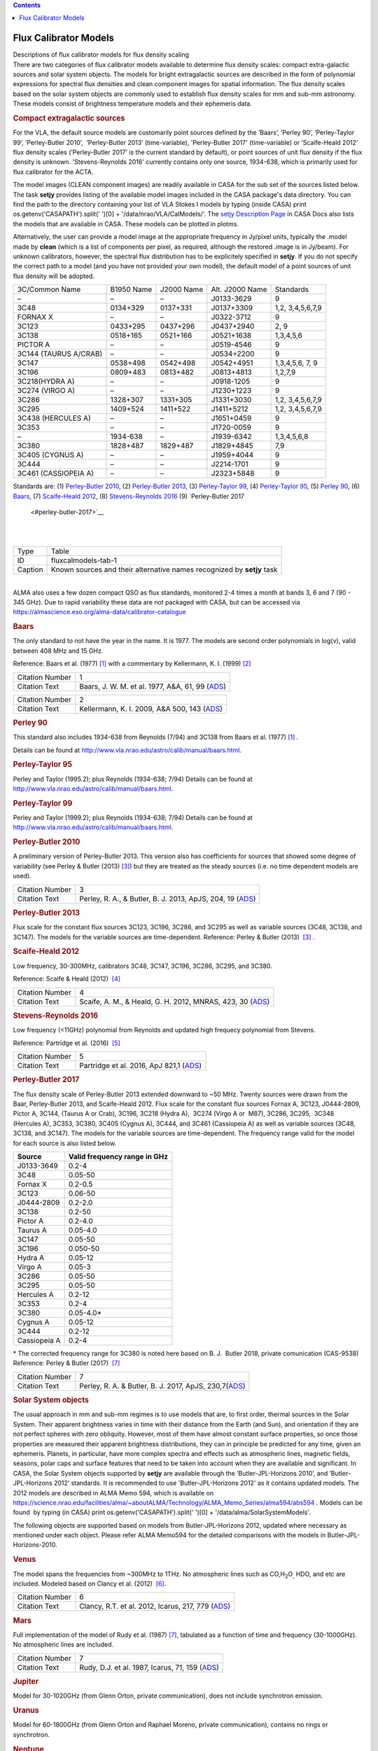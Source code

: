.. contents::
   :depth: 3
..

.. container::
   :name: viewlet-above-content-title

Flux Calibrator Models
======================

.. container::
   :name: viewlet-below-content-title

.. container:: documentDescription description

   Descriptions of flux calibrator models for flux density scaling

.. container:: section
   :name: viewlet-above-content-body

.. container:: section
   :name: content-core

   .. container::
      :name: parent-fieldname-text

      There are two categories of flux calibrator models available to
      determine flux density scales: compact extra-galactic sources and
      solar system objects. The models for bright extragalactic sources
      are described in the form of polynomial expressions for spectral
      flux densities and clean component images for spatial information.
      The flux density scales based on the solar system objects are
      commonly used to establish flux density scales for mm and sub-mm
      astronomy. These models consist of brightness temperature models
      and their ephemeris data.

      .. rubric:: Compact extragalactic sources
         :name: compact-extragalactic-sources

      For the VLA, the default source models are customarily point
      sources defined by the ’Baars’, ’Perley 90’, ’Perley-Taylor 99’,
      ’Perley-Butler 2010’,  ’Perley-Butler 2013’ (time-variable),
      'Perley-Butler 2017' (time-variable) or ’Scaife-Heald 2012’ flux
      density scales (’Perley-Butler 2017’ is the current standard by
      default), or point sources of unit flux density if the flux
      density is unknown. 'Stevens-Reynolds 2016' currently contains
      only one source, 1934-638, which is primarily used for flux
      calibrator for the ACTA.

      The model images (CLEAN component images) are readily available in
      CASA for the sub set of the sources listed below. The task
      **setjy** provides listing of the available model images included
      in the CASA package's data directory. You can find the path to the
      directory containing your list of VLA Stokes I models by typing
      (inside CASA) print os.getenv('CASAPATH').split(' ')[0] +
      '/data/nrao/VLA/CalModels/'. The `setjy Description
      Page <https://casa.nrao.edu/casadocs-devel/stable/global-task-list/task_setjy>`__
      in CASA Docs also lists the models that are available in CASA.
      These models can be plotted in plotms.

      Alternatively, the user can provide a model image at the
      appropriate frequency in Jy/pixel units, typically the .model made
      by **clean** (which is a list of components per pixel, as
      required, although the restored .image is in Jy/beam). For unknown
      calibrators, however, the spectral flux distribution has to be
      explicitely specified in **setjy**. If you do not specify the
      correct path to a model (and you have not provided your own
      model), the default model of a point sources of unit flux density
      will be adopted. 

      .. container:: caption

          

      .. container:: center

         +-------------+-------------+-------------+-------------+-------------+
         | 3C/Common   | B1950 Name  | J2000 Name  | Alt. J2000  | Standards   |
         | Name        |             |             | Name        |             |
         +-------------+-------------+-------------+-------------+-------------+
         | –           | –           | –           | J0133-3629  | 9           |
         +-------------+-------------+-------------+-------------+-------------+
         | 3C48        | 0134+329    | 0137+331    | J0137+3309  | 1,2,        |
         |             |             |             |             | 3,4,5,6,7,9 |
         +-------------+-------------+-------------+-------------+-------------+
         | FORNAX X    | –           | –           | J0322-3712  | 9           |
         +-------------+-------------+-------------+-------------+-------------+
         | 3C123       | 0433+295    | 0437+296    | J0437+2940  | 2, 9        |
         +-------------+-------------+-------------+-------------+-------------+
         | 3C138       | 0518+165    | 0521+166    | J0521+1638  | 1,3,4,5,6   |
         +-------------+-------------+-------------+-------------+-------------+
         | PICTOR A    | –           | –           | J0519-4546  | 9           |
         +-------------+-------------+-------------+-------------+-------------+
         | 3C144       | –           | –           | J0534+2200  | 9           |
         | (TAURUS     |             |             |             |             |
         | A/CRAB)     |             |             |             |             |
         +-------------+-------------+-------------+-------------+-------------+
         | 3C147       | 0538+498    | 0542+498    | J0542+4951  | 1,3,4,5,6,  |
         |             |             |             |             | 7, 9        |
         +-------------+-------------+-------------+-------------+-------------+
         | 3C196       | 0809+483    | 0813+482    | J0813+4813  | 1,2,7,9     |
         +-------------+-------------+-------------+-------------+-------------+
         | 3C218(HYDRA | –           | –           | J0918-1205  | 9           |
         | A)          |             |             |             |             |
         +-------------+-------------+-------------+-------------+-------------+
         | 3C274       | –           | –           | J1230+1223  | 9           |
         | (VIRGO A)   |             |             |             |             |
         +-------------+-------------+-------------+-------------+-------------+
         | 3C286       | 1328+307    | 1331+305    | J1331+3030  | 1,2,        |
         |             |             |             |             | 3,4,5,6,7,9 |
         +-------------+-------------+-------------+-------------+-------------+
         | 3C295       | 1409+524    | 1411+522    | J1411+5212  | 1,2,        |
         |             |             |             |             | 3,4,5,6,7,9 |
         +-------------+-------------+-------------+-------------+-------------+
         | 3C438       | –           | –           | J1651+0459  | 9           |
         | (HERCULES   |             |             |             |             |
         | A)          |             |             |             |             |
         +-------------+-------------+-------------+-------------+-------------+
         | 3C353       | –           | –           | J1720-0059  | 9           |
         +-------------+-------------+-------------+-------------+-------------+
         | –           | 1934-638    | –           | J1939-6342  | 1,3,4,5,6,8 |
         +-------------+-------------+-------------+-------------+-------------+
         | 3C380       | 1828+487    | 1829+487    | J1829+4845  | 7,9         |
         +-------------+-------------+-------------+-------------+-------------+
         | 3C405       | –           | –           | J1959+4044  | 9           |
         | (CYGNUS A)  |             |             |             |             |
         +-------------+-------------+-------------+-------------+-------------+
         | 3C444       | –           | –           | J2214-1701  | 9           |
         +-------------+-------------+-------------+-------------+-------------+
         | 3C461       | –           | –           | J2323+5848  | 9           |
         | (CASSIOPEIA |             |             |             |             |
         | A)          |             |             |             |             |
         +-------------+-------------+-------------+-------------+-------------+

      Standards are: (1) `Perley-Butler 2010 <#perley-butler-2010>`__,
      (2) `Perley-Butler 2013 <#perley-butler-2013>`__, (3)
      `Perley-Taylor 99 <#perley-taylor-99>`__, (4) `Perley-Taylor
      95 <#perley-taylor-95>`__, (5) `Perley 90 <#perley-90>`__, (6)
      `Baars <#baars>`__, (7) `Scaife-Heald
      2012 <#scaife-heald-2012>`__, (8) `Stevens-Reynolds
      2016 <#stevens-reynolds-2016>`__ (9) `Perley-Butler 2017
       <#perley-butler-2017>`__

      | 
      | 

      +---------+-----------------------------------------------------------+
      | Type    | Table                                                     |
      +---------+-----------------------------------------------------------+
      | ID      | fluxcalmodels-tab-1                                       |
      +---------+-----------------------------------------------------------+
      | Caption | Known sources and their alternative names recognized by   |
      |         | **setjy** task                                            |
      +---------+-----------------------------------------------------------+

      | 
      | ALMA also uses a few dozen compact QSO as flux standards,
        monitored 2-4 times a month at bands 3, 6 and 7 (90 - 345 GHz).
        Due to rapid variability these data are not packaged with CASA,
        but can be accessed via
        https://almascience.eso.org/alma-data/calibrator-catalogue

       

      .. rubric:: Baars
         :name: baars

      The only standard to not have the year in the name. It is 1977.
      The models are second order polynomials in log(ν), valid between
      408 MHz and 15 GHz.

      Reference: Baars et al. (1977) `[1] <#cit>`__ with a commentary by
      Kellermann, K. I. (1999) `[2] <#cit>`__

      +-----------------+---------------------------------------------------+
      | Citation Number | 1                                                 |
      +-----------------+---------------------------------------------------+
      | Citation Text   | Baars, J. W. M. et al. 1977, A&A, 61, 99          |
      |                 | (`ADS <http://                                    |
      |                 | adsabs.harvard.edu/abs/1977A%26A....61...99B>`__) |
      +-----------------+---------------------------------------------------+

      +-----------------+---------------------------------------------------+
      | Citation Number | 2                                                 |
      +-----------------+---------------------------------------------------+
      | Citation Text   | Kellermann, K. I. 2009\ *,* A&A 500, 143          |
      |                 | (`ADS <http://a                                   |
      |                 | dsabs.harvard.edu/abs/2009A%26A...500..143K>`__)  |
      +-----------------+---------------------------------------------------+

      .. rubric:: 
         Perley 90
         :name: perley-90
         :class: subsubsection

      This standard also includes 1934-638 from Reynolds (7/94) and
      3C138 from Baars et al. (1977) `[1] <#cit>`__ .

      Details can be found at
      http://www.vla.nrao.edu/astro/calib/manual/baars.html\ .

      .. rubric:: Perley-Taylor 95
         :name: sec556
         :class: subsubsection

      Perley and Taylor (1995.2); plus Reynolds (1934-638; 7/94) Details
      can be found at
      http://www.vla.nrao.edu/astro/calib/manual/baars.html\ .

      .. rubric:: Perley-Taylor 99
         :name: perley-taylor-99

      Perley and Taylor (1999.2); plus Reynolds (1934-638; 7/94) Details
      can be found at
      http://www.vla.nrao.edu/astro/calib/manual/baars.html\ .

      .. rubric:: Perley-Butler 2010
         :name: sec558
         :class: subsubsection

      A preliminary version of Perley-Butler 2013. This version also has
      coefficients for sources that showed some degree of variability
      (see Perley & Butler (2013) `[3] <#cit>`__) but they are treated
      as the steady sources (i.e. no time dependent models are used).

      +-----------------+---------------------------------------------------+
      | Citation Number | 3                                                 |
      +-----------------+---------------------------------------------------+
      | Citation Text   | Perley, R. A., & Butler, B. J. 2013, ApJS, 204,   |
      |                 | 19                                                |
      |                 | (`ADS <http:                                      |
      |                 | //adsabs.harvard.edu/abs/2013ApJS..204...19P>`__) |
      +-----------------+---------------------------------------------------+

      .. rubric:: Perley-Butler 2013
         :name: perley-butler-2013

      Flux scale for the constant flux sources 3C123, 3C196, 3C286, and
      3C295 as well as variable sources (3C48, 3C138, and 3C147). The
      models for the variable sources are time-dependent.
      Reference: Perley & Butler (2013)  `[3] <#cit>`__ .

      .. rubric:: Scaife-Heald 2012
         :name: scaife-heald-2012

      Low frequency, 30-300MHz, calibrators 3C48, 3C147, 3C196, 3C286,
      3C295, and 3C380.

      Reference: Scaife & Heald (2012)  `[4] <#cit>`__

      +-----------------+---------------------------------------------------+
      | Citation Number | 4                                                 |
      +-----------------+---------------------------------------------------+
      | Citation Text   | Scaife, A. M., & Heald, G. H. 2012, MNRAS, 423,   |
      |                 | 30                                                |
      |                 | (`ADS <http:                                      |
      |                 | //adsabs.harvard.edu/abs/2012MNRAS.423L..30S>`__) |
      +-----------------+---------------------------------------------------+

      .. rubric:: Stevens-Reynolds 2016
         :name: stevens-reynolds-2016

      Low frequency (<11GHz) polynomial from Reynolds and updated high
      frequecy polynomial from Stevens.

      Reference: Partridge et al. (2016)  `[5] <#cit>`__

      +-----------------+---------------------------------------------------+
      | Citation Number | 5                                                 |
      +-----------------+---------------------------------------------------+
      | Citation Text   | Partridge et al. 2016, ApJ 821,1                  |
      |                 | (`ADS <http:                                      |
      |                 | //adsabs.harvard.edu/abs/2016ApJ...821...61P>`__) |
      +-----------------+---------------------------------------------------+

       

      .. rubric:: Perley-Butler 2017
         :name: perley-butler-2017

      The flux density scale of Perley-Butler 2013 extended downward to
      ~50 MHz. Twenty sources were drawn from the Baar, Perley-Butler
      2013, and Scaife-Heald 2012. Flux scale for the constant flux
      sources Fornax A, 3C123, J0444-2809, Pictor A, 3C144, (Taurus A or
      Crab), 3C196, 3C218 (Hydra A),  3C274 (Virgo A or  M87), 3C286,
      3C295,  3C348 (Hercules A), 3C353, 3C380, 3C405 (Cygnus A), 3C444,
      and 3C461 (Cassiopeia A) as well as variable sources (3C48, 3C138,
      and 3C147). The models for the variable sources are
      time-dependent. The frequency range valid for the model for each
      source is also listed below.

      ============ ============================
      Source       Valid frequency range in GHz
      ============ ============================
      J0133-3649   0.2-4
      3C48         0.05-50
      Fornax X     0.2-0.5
      3C123        0.06-50
      J0444-2809   0.2-2.0
      3C138        0.2-50
      Pictor A     0.2-4.0
      Taurus A     0.05-4.0
      3C147        0.05-50
      3C196        0.050-50
      Hydra A      0.05-12
      Virgo A      0.05-3
      3C286        0.05-50
      3C295        0.05-50
      Hercules A   0.2-12
      3C353        0.2-4
      3C380        0.05-4.0\*
      Cygnus A     0.05-12
      3C444        0.2-12
      Cassiopeia A 0.2-4
      ============ ============================

      \* The corrected frequency range for 3C380 is noted here based on 
      B. J.  Butler 2018, private comunication (CAS-9538)
      Reference: Perley & Butler (2017)  `[7] <#cit>`__

       

       

      +-----------------+---------------------------------------------------+
      | Citation Number | 7                                                 |
      +-----------------+---------------------------------------------------+
      | Citation Text   | Perley, R. A. & Butler, B. J. 2017, ApJS,         |
      |                 | 230,7(`ADS <http:                                 |
      |                 | //adsabs.harvard.edu/abs/2017ApJS..230....7P>`__) |
      +-----------------+---------------------------------------------------+

      .. rubric:: Solar System objects
         :name: solar-system-objects

      The usual approach in mm and sub-mm regimes is to use models that
      are, to first order, thermal sources in the Solar System. Their
      apparent brightness varies in time with their distance from the
      Earth (and Sun), and orientation if they are not perfect spheres
      with zero obliquity. However, most of them have almost constant
      surface properties, so once those properties are measured their
      apparent brightness distributions, they can in principle be
      predicted for any time, given an ephemeris. Planets, in
      particular, have more complex spectra and effects such as
      atmospheric lines, magnetic fields, seasons, polar caps and
      surface features that need to be taken into account when they are
      available and significant. In CASA, the Solar System objects
      supported by **setjy** are available through the
      ‘Butler-JPL-Horizons 2010’, and ’Butler-JPL-Horizons 2012’
      standards. It is recommended to use 'Butler-JPL-Horizons 2012' as
      it contains updated models. The 2012 models are described in ALMA
      Memo 594, which is available on
      `https://science.nrao.edu/facilities/alma/~aboutALMA/Technology/ALMA_Memo_Series/alma594/abs594 <https://science.nrao.edu/facilities/alma/aboutALMA/Technology/ALMA_Memo_Series/alma594/abs594>`__
      . Models can be found  by typing (in CASA) print
      os.getenv('CASAPATH').split(' ')[0] +
      '/data/alma/SolarSystemModels'.

      The following objects are supported based on models from
      Butler-JPL-Horizons 2012, updated where necessary as mentioned
      under each object. Please refer ALMA Memo594 for the detailed
      comparisons with the models in Butler-JPL-Horizons-2010.

      .. rubric:: Venus
         :name: venus

      The model spans the frequencies from ~300MHz to 1THz. No
      atmospheric lines such as CO,H\ :sub:`2`\ O\ :sub:`,` HDO, and etc
      are included. Modeled based on Clancy et al. (2012)
       `[6] <#cit>`__.

      +-----------------+---------------------------------------------------+
      | Citation Number | 6                                                 |
      +-----------------+---------------------------------------------------+
      | Citation Text   | Clancy, R.T. et al. 2012, Icarus, 217, 779        |
      |                 | (`ADS <http:                                      |
      |                 | //adsabs.harvard.edu/abs/2012Icar..217..779C>`__) |
      +-----------------+---------------------------------------------------+

      .. rubric:: Mars
         :name: mars

      Full implementation of the model of Rudy et al. (1987)
      `[7] <#cit>`__, tabulated as a function of time and frequency
      (30-1000GHz). No atmospheric lines are included.

      +-----------------+---------------------------------------------------+
      | Citation Number | 7                                                 |
      +-----------------+---------------------------------------------------+
      | Citation Text   | Rudy, D.J. et al. 1987, Icarus, 71, 159           |
      |                 | (`ADS <http:                                      |
      |                 | //adsabs.harvard.edu/abs/1987Icar...71..159R>`__) |
      +-----------------+---------------------------------------------------+

      .. rubric:: Jupiter
         :name: jupiter

      Model for 30-1020GHz (from Glenn Orton, private communication),
      does not include synchrotron emission.

      .. rubric:: Uranus
         :name: uranus

      Model for 60-1800GHz (from Glenn Orton and Raphael Moreno, private
      communication), contains no rings or synchrotron.

      .. rubric:: Neptune
         :name: neptune

      Model for 2-2000 GHz (from Glenn Orton and Raphael Moreno, private
      communication), contains no rings or synchrotron.

      .. rubric:: Io
         :name: io

      Spline interpolation of data points from 15 to 29980 GHz
      (references: please refer to the ALMA memo 594 Table 1).  Strongly
      not recommended to use for the primary flux calibrator for ALMA
      observations.

      .. rubric:: Europa
         :name: europa

      Spline interpolation of data points from 15 to 29980 GHz
      (references: please refer to the ALMA memo 594 Table 1).  Strongly
      not recommended to use for the primary flux calibrator for ALMA
      observations.

      .. rubric:: Ganymede
         :name: ganymede

      Spline interpolation of data points from 5 to 29980 GHz
      (references: please refer to the ALMA memo 594 Table 1).

      .. rubric:: Callisto
         :name: callisto

      Spline interpolation of data points from 5 to 29980 GHz
      (references: please refer to the ALMA memo 594 Table 1).

      .. rubric:: Titan
         :name: titan

      Model from Mark Gurwell, from 53.3-­1024.1 GHz. Contains surface
      and atmospheric emission. The atmosphere includes N2-­N2 and
      N2-­CH4 Collision-­Induced Absorption (CIA), and lines from minor
      species CO, :sup:`13`\ CO, C\ :sup:`18`\ O, HCN, H\ :sup:`13`\ CN
      and HC\ :sup:`15`\ N. See, e.g., Gurwell & Muhleman (2000)
      `[8] <#cit>`__; Gurwell (2004) `[9] <#cit>`__.

      +-----------------+---------------------------------------------------+
      | Citation Number | 8                                                 |
      +-----------------+---------------------------------------------------+
      | Citation Text   | Gurwell, M.A. & D.O. Muhleman 2000, Icarus, 145,  |
      |                 | 65w                                               |
      |                 | (`ADS <http:                                      |
      |                 | //adsabs.harvard.edu/abs/2000Icar..145..653G>`__) |
      +-----------------+---------------------------------------------------+

      +-----------------+---------------------------------------------------+
      | Citation Number | 9                                                 |
      +-----------------+---------------------------------------------------+
      | Citation Text   | Gurwell, M.A. 2004, ApJ, 616, L7                  |
      |                 | (`ADS <http:                                      |
      |                 | //adsabs.harvard.edu/abs/2004ApJ...616L...7G>`__) |
      +-----------------+---------------------------------------------------+

      .. rubric:: Asteroids
         :name: asteroids

      Some asteroids, namely Ceres, Pallas, Vesta, and Juno are included
      in the Butler-JPL-Horizons 2012. The models consists of the
      constant brightness temperature in frequency. For Ceres, Pallas,
      and Vesta, updated models based on thermophysical models (TPM) (T.
      Mueller, private communication) which are tabulated in time and
      frequency, are available for the observations taken after January
      1st 2015, 0:00 UT. **setjy** task will automatically switch to the
      new models for the observations taken on and after that date. The
      TPM are also available for Lutetia but it is not advised to use
      for the absolute flux calibration for ALMA. Each of the tabulated
      models contains the flux density at 30, 80, 115, 150, 200, 230,
      260, 300, 330, 360, 425, 650, 800, 950, and 1000 GHz. The time
      resolution is 1 hour for Ceres and 15 min for Lutetia, Pallas, and
      Vesta. The cubic interpolation is employed to obtain the flux
      densities at other frequencies.

      .. rubric:: Ceres
         :name: ceres

      Model with a constant $T_b$ = 185K over frequencies (Moullet et
      al. 2010 `[10] <#cit>`__, Muller & Lagerros 2002 `[11] <#cit>`__,
      Redman et al. 1998 `[12] <#cit>`__, Altenhoff et al. 1996
      `[13] <#cit>`__) if time of the observations took place
      ($t_{obs}$) is before 2015.01.01, 0:00 UT, TPM if $t_{obs}$ $\ge$
      2015.01.01, 0:00 UT.

      +-----------------+---------------------------------------------------+
      | Citation Number | 10                                                |
      +-----------------+---------------------------------------------------+
      | Citation Text   | Moullet, A. et al. 2010, A&A, 516, L10            |
      |                 | (`ADS <http://                                    |
      |                 | adsabs.harvard.edu/abs/2010A%26A...516L..10M>`__) |
      +-----------------+---------------------------------------------------+

      +-----------------+---------------------------------------------------+
      | Citation Number | 11                                                |
      +-----------------+---------------------------------------------------+
      | Citation Text   | Muller, T.G. & J.S.V. Lagerros 2002, A&A, 381,    |
      |                 | 324                                               |
      |                 | (`ADS <http://                                    |
      |                 | adsabs.harvard.edu/abs/2002A%26A...381..324M>`__) |
      +-----------------+---------------------------------------------------+

      +-----------------+---------------------------------------------------+
      | Citation Number | 12                                                |
      +-----------------+---------------------------------------------------+
      | Citation Text   | Redman, R.O. et al. 1998, AJ, 116, 1478           |
      |                 | (`ADS <http:                                      |
      |                 | //adsabs.harvard.edu/abs/1998AJ....116.1478R>`__) |
      +-----------------+---------------------------------------------------+

      +-----------------+---------------------------------------------------+
      | Citation Number | 13                                                |
      +-----------------+---------------------------------------------------+
      | Citation Text   | Altenhoff, W.J. et al. 1996, A&A, 309, 953        |
      |                 | (`ADS <http://                                    |
      |                 | adsabs.harvard.edu/abs/1996A%26A...309..953A>`__) |
      +-----------------+---------------------------------------------------+

      .. rubric:: Pallas
         :name: pallas

      Model with a constant $T_b$ = 189K (Chamberlain et al. 2009
      `[14] <#cit>`__, Altenhoff et al. 1994 `[15] <#cit>`__) for
      $t_{obs}$ $\lt$ 2015.01.01, 0:00 UT, and TPM for $t_{obs}$ $\ge$
      2015.01.01, 0:00 UT

      +-----------------+---------------------------------------------------+
      | Citation Number | 14                                                |
      +-----------------+---------------------------------------------------+
      | Citation Text   | Chamberlain, M.A. et al. 2009, Icarus, 202, 487   |
      |                 | (`ADS <http:                                      |
      |                 | //adsabs.harvard.edu/abs/2009Icar..202..487C>`__) |
      +-----------------+---------------------------------------------------+

      +-----------------+---------------------------------------------------+
      | Citation Number | 15                                                |
      +-----------------+---------------------------------------------------+
      | Citation Text   | Altenhoff, W.J. et al. 1994, A&A, 287, 641        |
      |                 | (`ADS <http://                                    |
      |                 | adsabs.harvard.edu/abs/1994A%26A...287..641A>`__) |
      +-----------------+---------------------------------------------------+

      .. rubric:: Vesta
         :name: vesta

      Model with a constant $T_b$ = 155K (Leyrat et al. 2012
      `[16] <#cit>`__, Chamberlain et al. 2009 `[14] <#cit>`__, Redman
      et al. 1998 `[12] <#cit>`__, Altenhoff et al. 1994
      `[15] <#cit>`__) for $t_{obs}$ $\lt$ 2015.01.01, 0:00 UT, and TPM
      for $t_{obs}$ $\ge$ 2015.01.01, 0:00 UT

      +-----------------+---------------------------------------------------+
      | Citation Number | 16                                                |
      +-----------------+---------------------------------------------------+
      | Citation Text   | Leyrat, C. et al. 2012, A&A, 539, A154            |
      |                 | (`ADS <http://                                    |
      |                 | adsabs.harvard.edu/abs/2012A%26A...539A.154L>`__) |
      +-----------------+---------------------------------------------------+

      .. rubric:: Juno
         :name: juno

      Model with a constant $T_b$ = 153K (Chamberlain et al. 2009
      `[14] <#cit>`__, Altenhoff et al. 1994 `[15] <#cit>`__)

       

.. container:: section
   :name: viewlet-below-content-body
